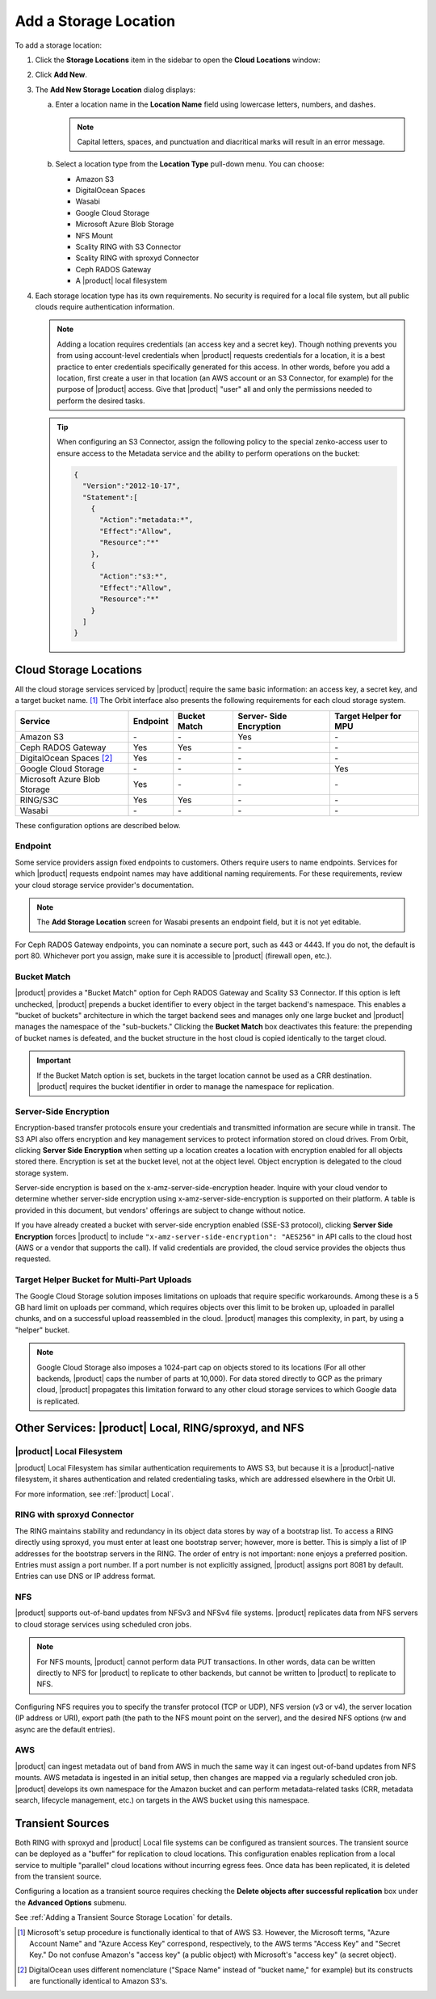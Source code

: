 .. _Add a Storage Location:

Add a Storage Location
======================

To add a storage location:

1. Click the **Storage Locations** item in the sidebar to open the
   **Cloud Locations** window:

   .. image:: ../../Graphics/Orbit_Storage_Locations.png
      :align: center

#. Click **Add New**.

#. The **Add New Storage Location** dialog displays:

   .. image:: ../../Graphics/Orbit_Add_New_Storage_Location.png
      :align: center

   a. Enter a location name in the **Location Name** field using
      lowercase letters, numbers, and dashes.

      .. note::

         Capital letters, spaces, and punctuation and diacritical
         marks will result in an error message.

   b. Select a location type from the **Location Type** pull-down menu.
      You can choose:

      * Amazon S3
      * DigitalOcean Spaces
      * Wasabi
      * Google Cloud Storage
      * Microsoft Azure Blob Storage
      * NFS Mount
      * Scality RING with S3 Connector
      * Scality RING with sproxyd Connector
      * Ceph RADOS Gateway
      * A |product| local filesystem

#. Each storage location type has its own requirements. No security is
   required for a local file system, but all public clouds require
   authentication information.

   .. note::

      Adding a location requires credentials (an access key and a secret key).
      Though nothing prevents you from using account-level credentials when
      |product| requests credentials for a location, it is a best practice to enter
      credentials specifically generated for this access. In other words, before
      you add a location, first create a user in that location (an AWS account
      or an S3 Connector, for example) for the purpose of |product| access. Give
      that |product| "user" all and only the permissions needed to perform the
      desired tasks.

   .. tip::
   
      When configuring an S3 Connector, assign the following policy to the
      special zenko-access user to ensure access to the Metadata service and the
      ability to perform operations on the bucket:

      .. code-block:: json

         {
           "Version":"2012-10-17",
           "Statement":[
             {
               "Action":"metadata:*",
               "Effect":"Allow",
               "Resource":"*"
             },
             {
               "Action":"s3:*",
               "Effect":"Allow",
               "Resource":"*"
             }
           ]
         }

Cloud Storage Locations
-----------------------

All the cloud storage services serviced by |product| require the same basic
information: an access key, a secret key, and a target bucket name. [#f1]_
The Orbit interface also presents the following requirements for each 
cloud storage system.

.. tabularcolumns::X{0.35\textwidth}X{0.15\textwidth}X{0.15\textwidth}X{0.15\textwidth}X{0.15\textwidth}
.. table::

   +---------------+----------+--------+------------+---------+
   | Service       | Endpoint | Bucket | Server-    | Target  |
   |               |          | Match  | Side       | Helper  |
   |               |          |        | Encryption | for MPU |
   +===============+==========+========+============+=========+
   | Amazon S3     | \-       | \-     | Yes        | \-      |
   +---------------+----------+--------+------------+---------+
   | Ceph RADOS    | Yes      | Yes    | \-         | \-      |
   | Gateway       |          |        |            |         |
   +---------------+----------+--------+------------+---------+
   | DigitalOcean  | Yes      | \-     | \-         | \-      |
   | Spaces [#f2]_ |          |        |            |         |
   +---------------+----------+--------+------------+---------+
   | Google Cloud  | \-       | \-     | \-         | Yes     |
   | Storage       |          |        |            |         |
   +---------------+----------+--------+------------+---------+
   | Microsoft     | Yes      | \-     | \-         | \-      |
   | Azure Blob    |          |        |            |         |
   | Storage       |          |        |            |         |
   +---------------+----------+--------+------------+---------+
   | RING/S3C      | Yes      | Yes    | \-         | \-      |
   +---------------+----------+--------+------------+---------+
   | Wasabi        | \-       | \-     | \-         | \-      |
   +---------------+----------+--------+------------+---------+

These configuration options are described below.

.. _endpoint:

Endpoint
~~~~~~~~

Some service providers assign fixed endpoints to customers. Others require users
to name endpoints. Services for which |product| requests endpoint names may have
additional naming requirements. For these requirements, review your cloud
storage service provider's documentation.

.. note::

   The **Add Storage Location** screen for Wasabi presents an endpoint field,
   but it is not yet editable.

For Ceph RADOS Gateway endpoints, you can nominate a secure port, such as 443 or
4443. If you do not, the default is port 80. Whichever port you assign, make
sure it is accessible to |product| (firewall open, etc.).

Bucket Match
~~~~~~~~~~~~

|product| provides a "Bucket Match" option for Ceph RADOS Gateway and Scality S3
Connector. If this option is left unchecked, |product| prepends a bucket identifier
to every object in the target backend's namespace.  This enables a "bucket of
buckets" architecture in which the target backend sees and manages only one
large bucket and |product| manages the namespace of the "sub-buckets." Clicking the
**Bucket Match** box deactivates this feature: the prepending of bucket names is
defeated, and the bucket structure in the host cloud is copied identically to
the target cloud.

.. important::

   If the Bucket Match option is set, buckets in the target location cannot be
   used as a CRR destination. |product| requires the bucket identifier in order to
   manage the namespace for replication.

Server-Side Encryption
~~~~~~~~~~~~~~~~~~~~~~

Encryption-based transfer protocols ensure your credentials and transmitted
information are secure while in transit. The S3 API also offers encryption and
key management services to protect information stored on cloud drives. From
Orbit, clicking **Server Side Encryption** when setting up a location creates a
location with encryption enabled for all objects stored there. Encryption is set
at the bucket level, not at the object level. Object encryption is delegated to
the cloud storage system.

Server-side encryption is based on the x-amz-server-side-encryption
header. Inquire with your cloud vendor to determine whether server-side
encryption using x-amz-server-side-encryption is supported on their platform. A
table is provided in this document, but vendors' offerings are subject to change
without notice.

If you have already created a bucket with server-side encryption enabled (SSE-S3
protocol), clicking **Server Side Encryption** forces |product| to include
``"x-amz-server-side-encryption": "AES256"`` in API calls to the cloud host (AWS
or a vendor that supports the call). If valid credentials are provided, the cloud
service provides the objects thus requested. 

Target Helper Bucket for Multi-Part Uploads
~~~~~~~~~~~~~~~~~~~~~~~~~~~~~~~~~~~~~~~~~~~

The Google Cloud Storage solution imposes limitations on uploads that require
specific workarounds. Among these is a 5 GB hard limit on uploads per command,
which requires objects over this limit to be broken up, uploaded in parallel
chunks, and on a successful upload reassembled in the cloud. |product| manages this
complexity, in part, by using a "helper" bucket.

.. note::

   Google Cloud Storage also imposes a 1024-part cap on objects stored to its
   locations (For all other backends, |product| caps the number of parts at
   10,000). For data stored directly to GCP as the primary cloud, |product|
   propagates this limitation forward to any other cloud storage services to
   which Google data is replicated.

Other Services: |product| Local, RING/sproxyd, and NFS
------------------------------------------------------

|product| Local Filesystem
~~~~~~~~~~~~~~~~~~~~~~~~~~

|product| Local Filesystem has similar authentication requirements to AWS S3, but
because it is a |product|-native filesystem, it shares authentication and related
credentialing tasks, which are addressed elsewhere in the Orbit UI.

For more information, see :ref:`|product| Local`.

RING with sproxyd Connector
~~~~~~~~~~~~~~~~~~~~~~~~~~~

The RING maintains stability and redundancy in its object data stores by way of
a bootstrap list. To access a RING directly using sproxyd, you must enter at
least one bootstrap server; however, more is better.  This is simply a list of
IP addresses for the bootstrap servers in the RING. The order of entry is not
important: none enjoys a preferred position. Entries must assign a port
number. If a port number is not explicitly assigned, |product| assigns port 8081 by
default. Entries can use DNS or IP address format.

NFS
~~~

|product| supports out-of-band updates from NFSv3 and NFSv4 file systems. |product|
replicates data from NFS servers to cloud storage services using scheduled cron
jobs.

.. note::

   For NFS mounts, |product| cannot perform data PUT transactions. In other words,
   data can be written directly to NFS for |product| to replicate to other backends,
   but cannot be written to |product| to replicate to NFS.

Configuring NFS requires you to specify the transfer protocol (TCP or UDP), NFS
version (v3 or v4), the server location (IP address or URI), export path (the
path to the NFS mount point on the server), and the desired NFS options (rw and
async are the default entries).

AWS
~~~

|product| can ingest metadata out of band from AWS in much the same way it can
ingest out-of-band updates from NFS mounts. AWS metadata is ingested in an
initial setup, then changes are mapped via a regularly scheduled cron job. |product|
develops its own namespace for the Amazon bucket and can perform metadata-\
related tasks (CRR, metadata search, lifecycle management, etc.) on targets in
the AWS bucket using this namespace.

Transient Sources
-----------------

Both RING with sproxyd and |product| Local file systems can be configured
as transient sources. The transient source can be deployed as a
"buffer" for replication to cloud locations. This configuration
enables replication from a local service to multiple "parallel" cloud
locations without incurring egress fees. Once data has been
replicated, it is deleted from the transient source.

Configuring a location as a transient source requires checking the
**Delete objects after successful replication** box under the
**Advanced Options** submenu.

See :ref:`Adding a Transient Source Storage Location` for details.

.. [#f1] Microsoft's setup procedure is functionally identical to that of AWS
   S3. However, the Microsoft terms, "Azure Account Name" and "Azure Access Key"
   correspond, respectively, to the AWS terms "Access Key" and "Secret Key." 
   Do not confuse Amazon's "access key" (a public object) with Microsoft's 
   "access key" (a secret object).

.. [#f2] DigitalOcean uses different nomenclature ("Space Name" instead of 
   "bucket name," for example) but its constructs are functionally identical
   to Amazon S3's.
